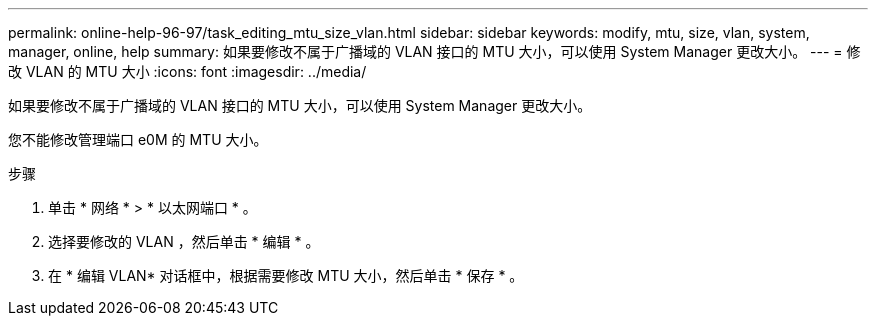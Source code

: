 ---
permalink: online-help-96-97/task_editing_mtu_size_vlan.html 
sidebar: sidebar 
keywords: modify, mtu, size, vlan, system, manager, online, help 
summary: 如果要修改不属于广播域的 VLAN 接口的 MTU 大小，可以使用 System Manager 更改大小。 
---
= 修改 VLAN 的 MTU 大小
:icons: font
:imagesdir: ../media/


[role="lead"]
如果要修改不属于广播域的 VLAN 接口的 MTU 大小，可以使用 System Manager 更改大小。

您不能修改管理端口 e0M 的 MTU 大小。

.步骤
. 单击 * 网络 * > * 以太网端口 * 。
. 选择要修改的 VLAN ，然后单击 * 编辑 * 。
. 在 * 编辑 VLAN* 对话框中，根据需要修改 MTU 大小，然后单击 * 保存 * 。

